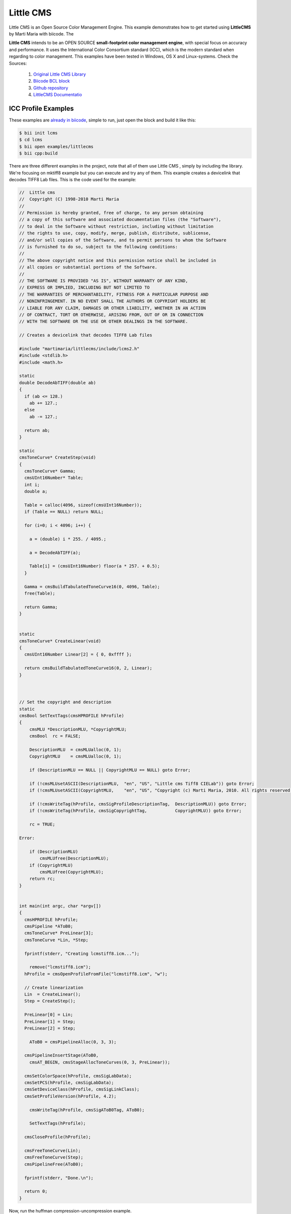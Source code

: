 .. _littlecms:

Little CMS
===========

Little CMS is an Open Source Color Management Engine. This example demonstrates how to get started using **LittleCMS** by Marti Maria with biicode. The

**Little CMS** intends to be an OPEN SOURCE **small-footprint color management engine**, with special focus on accuracy and performance. It uses the International Color Consortium standard (ICC), which is the modern standard when regarding to color management. This examples have been tested in Windows, OS X and Linux-systems.
Check the Sources:

   1. `Original Little CMS Library <http://www.littlecms.com//>`_
   2. `Biicode BCL block <http://www.biicode.com/martimaria/littlecms>`_
   3. `Github repository <https://github.com/MariadeAnton/little-cms>`_
   4. `LittleCMS Documentatio <http://sourceforge.net/projects/lcms/files/lcms/2.6/>`_

ICC Profile Examples
----------------------

These examples are `already in biicode <http://www.biicode.com/examples/littlecms>`_, simple to run, just open the block and build it like this:

.. code-block:: bash

   $ bii init lcms
   $ cd lcms
   $ bii open examples/littlecms
   $ bii cpp:build

There are three different examples in the project, note that all of them use Little CMS , simply by including the library. We're focusing on mktiff8 example but you can execute and try any of them. This example creates a devicelink that decodes TIFF8 Lab files. This is the code used for the example:

.. code-block:: cpp

    //  Little cms
    //  Copyright (C) 1998-2010 Marti Maria
    //
    // Permission is hereby granted, free of charge, to any person obtaining 
    // a copy of this software and associated documentation files (the "Software"), 
    // to deal in the Software without restriction, including without limitation 
    // the rights to use, copy, modify, merge, publish, distribute, sublicense, 
    // and/or sell copies of the Software, and to permit persons to whom the Software 
    // is furnished to do so, subject to the following conditions:
    //
    // The above copyright notice and this permission notice shall be included in 
    // all copies or substantial portions of the Software.
    //
    // THE SOFTWARE IS PROVIDED "AS IS", WITHOUT WARRANTY OF ANY KIND, 
    // EXPRESS OR IMPLIED, INCLUDING BUT NOT LIMITED TO 
    // THE WARRANTIES OF MERCHANTABILITY, FITNESS FOR A PARTICULAR PURPOSE AND 
    // NONINFRINGEMENT. IN NO EVENT SHALL THE AUTHORS OR COPYRIGHT HOLDERS BE 
    // LIABLE FOR ANY CLAIM, DAMAGES OR OTHER LIABILITY, WHETHER IN AN ACTION 
    // OF CONTRACT, TORT OR OTHERWISE, ARISING FROM, OUT OF OR IN CONNECTION 
    // WITH THE SOFTWARE OR THE USE OR OTHER DEALINGS IN THE SOFTWARE.

    // Creates a devicelink that decodes TIFF8 Lab files 

    #include "martimaria/littlecms/include/lcms2.h"
    #include <stdlib.h>
    #include <math.h>

    static
    double DecodeAbTIFF(double ab)
    {
      if (ab <= 128.)
        ab += 127.;
      else
        ab -= 127.;

      return ab;
    }

    static
    cmsToneCurve* CreateStep(void)
    {
      cmsToneCurve* Gamma;
      cmsUInt16Number* Table;
      int i;
      double a;

      Table = calloc(4096, sizeof(cmsUInt16Number));
      if (Table == NULL) return NULL;

      for (i=0; i < 4096; i++) {

        a = (double) i * 255. / 4095.;

        a = DecodeAbTIFF(a);

        Table[i] = (cmsUInt16Number) floor(a * 257. + 0.5);
      }

      Gamma = cmsBuildTabulatedToneCurve16(0, 4096, Table);
      free(Table);

      return Gamma;
    }


    static
    cmsToneCurve* CreateLinear(void)
    {
      cmsUInt16Number Linear[2] = { 0, 0xffff };

      return cmsBuildTabulatedToneCurve16(0, 2, Linear);          
    }



    // Set the copyright and description
    static
    cmsBool SetTextTags(cmsHPROFILE hProfile)
    {
        cmsMLU *DescriptionMLU, *CopyrightMLU;
        cmsBool  rc = FALSE;
      
        DescriptionMLU  = cmsMLUalloc(0, 1);
        CopyrightMLU    = cmsMLUalloc(0, 1);

        if (DescriptionMLU == NULL || CopyrightMLU == NULL) goto Error;

        if (!cmsMLUsetASCII(DescriptionMLU,  "en", "US", "Little cms Tiff8 CIELab")) goto Error;
        if (!cmsMLUsetASCII(CopyrightMLU,    "en", "US", "Copyright (c) Marti Maria, 2010. All rights reserved.")) goto Error;

        if (!cmsWriteTag(hProfile, cmsSigProfileDescriptionTag,  DescriptionMLU)) goto Error;
        if (!cmsWriteTag(hProfile, cmsSigCopyrightTag,           CopyrightMLU)) goto Error;     

        rc = TRUE;

    Error:

        if (DescriptionMLU)
            cmsMLUfree(DescriptionMLU);
        if (CopyrightMLU)
            cmsMLUfree(CopyrightMLU);
        return rc;
    }


    int main(int argc, char *argv[])
    {
      cmsHPROFILE hProfile;
      cmsPipeline *AToB0;
      cmsToneCurve* PreLinear[3];
      cmsToneCurve *Lin, *Step;

      fprintf(stderr, "Creating lcmstiff8.icm...");
        
        remove("lcmstiff8.icm");
      hProfile = cmsOpenProfileFromFile("lcmstiff8.icm", "w");

      // Create linearization
      Lin  = CreateLinear();
      Step = CreateStep();

      PreLinear[0] = Lin;
      PreLinear[1] = Step;
      PreLinear[2] = Step;

        AToB0 = cmsPipelineAlloc(0, 3, 3);

      cmsPipelineInsertStage(AToB0, 
        cmsAT_BEGIN, cmsStageAllocToneCurves(0, 3, PreLinear));

      cmsSetColorSpace(hProfile, cmsSigLabData);
      cmsSetPCS(hProfile, cmsSigLabData);
      cmsSetDeviceClass(hProfile, cmsSigLinkClass);
      cmsSetProfileVersion(hProfile, 4.2);

        cmsWriteTag(hProfile, cmsSigAToB0Tag, AToB0);
      
        SetTextTags(hProfile);

      cmsCloseProfile(hProfile);

      cmsFreeToneCurve(Lin);
      cmsFreeToneCurve(Step);
      cmsPipelineFree(AToB0);
        
      fprintf(stderr, "Done.\n");

      return 0;
    }




Now, run the huffman compression-uncompression example.

.. code-block:: bash

   $ bin/examples_littlecms_mktiff8.exe

Once you execute you should see an output like this one, and a the ``lcmstiff8.icm`` file created into your bin folder:
  
.. code-block:: bash
   
   Creating lcmstiff8.icm...Done


Any doubts? Do not hesitate to `contact us <http://web.biicode.com/contact-us/>`_ visit our `forum <http://forum.biicode.com/>`_ and feel free to ask any questions.



